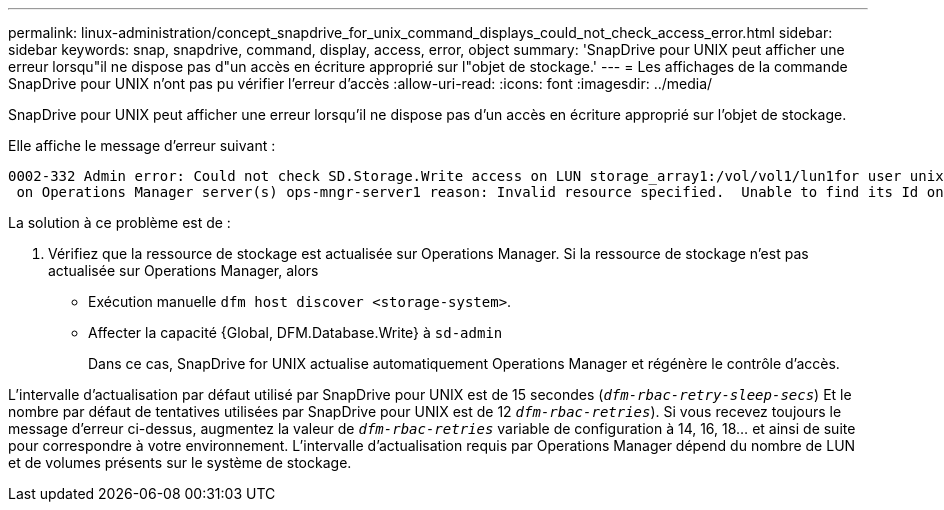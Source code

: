 ---
permalink: linux-administration/concept_snapdrive_for_unix_command_displays_could_not_check_access_error.html 
sidebar: sidebar 
keywords: snap, snapdrive, command, display, access, error, object 
summary: 'SnapDrive pour UNIX peut afficher une erreur lorsqu"il ne dispose pas d"un accès en écriture approprié sur l"objet de stockage.' 
---
= Les affichages de la commande SnapDrive pour UNIX n'ont pas pu vérifier l'erreur d'accès
:allow-uri-read: 
:icons: font
:imagesdir: ../media/


[role="lead"]
SnapDrive pour UNIX peut afficher une erreur lorsqu'il ne dispose pas d'un accès en écriture approprié sur l'objet de stockage.

Elle affiche le message d'erreur suivant :

[listing]
----
0002-332 Admin error: Could not check SD.Storage.Write access on LUN storage_array1:/vol/vol1/lun1for user unix-host\root
 on Operations Manager server(s) ops-mngr-server1 reason: Invalid resource specified.  Unable to find its Id on Operations Manager server ops-mngr-server1
----
La solution à ce problème est de :

. Vérifiez que la ressource de stockage est actualisée sur Operations Manager. Si la ressource de stockage n'est pas actualisée sur Operations Manager, alors
+
** Exécution manuelle `dfm host discover <storage-system>`.
** Affecter la capacité {Global, DFM.Database.Write} à `sd-admin`
+
Dans ce cas, SnapDrive for UNIX actualise automatiquement Operations Manager et régénère le contrôle d'accès.





L'intervalle d'actualisation par défaut utilisé par SnapDrive pour UNIX est de 15 secondes (`_dfm-rbac-retry-sleep-secs_`) Et le nombre par défaut de tentatives utilisées par SnapDrive pour UNIX est de 12  `_dfm-rbac-retries_`). Si vous recevez toujours le message d'erreur ci-dessus, augmentez la valeur de `_dfm-rbac-retries_` variable de configuration à 14, 16, 18... et ainsi de suite pour correspondre à votre environnement. L'intervalle d'actualisation requis par Operations Manager dépend du nombre de LUN et de volumes présents sur le système de stockage.
